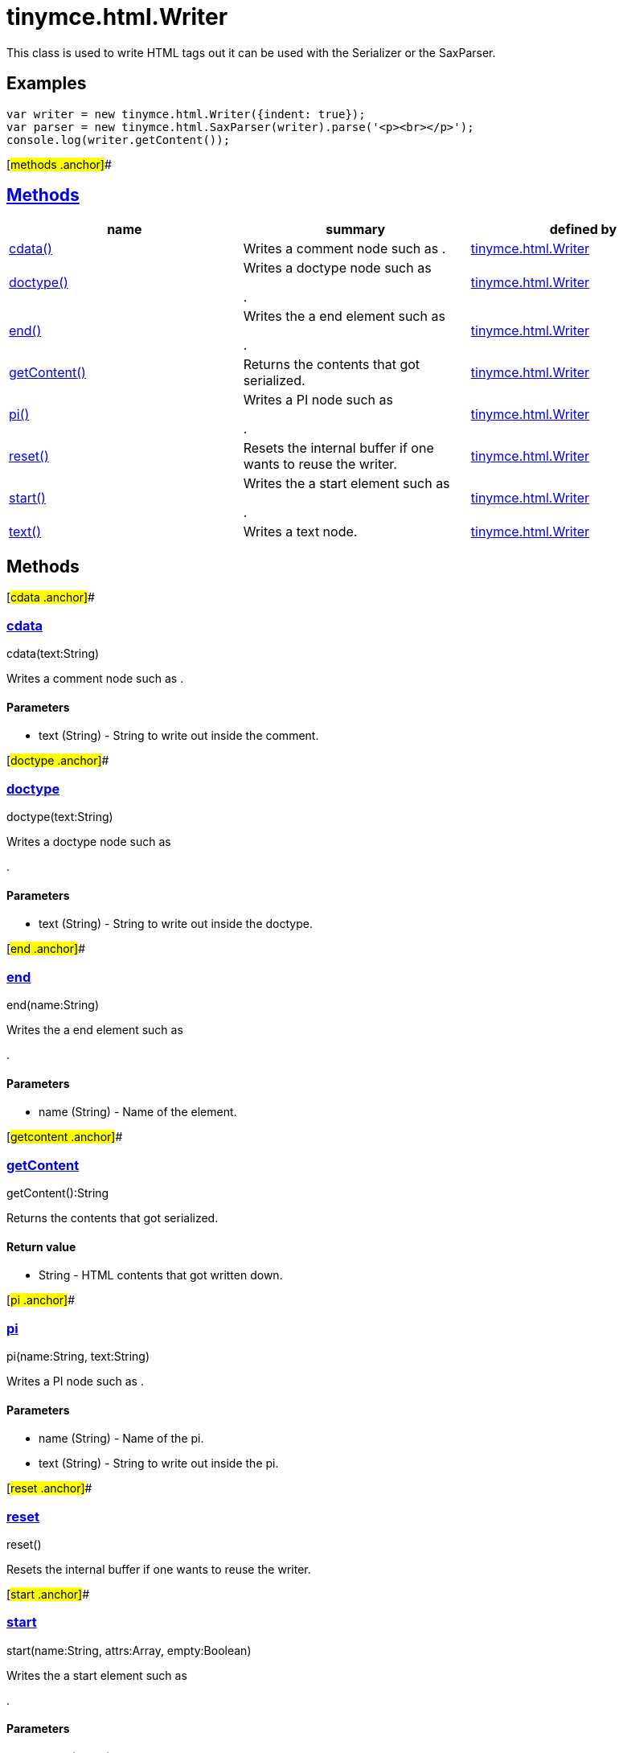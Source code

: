 = tinymce.html.Writer

This class is used to write HTML tags out it can be used with the Serializer or the SaxParser.

== Examples

[source,prettyprint]
----
var writer = new tinymce.html.Writer({indent: true});
var parser = new tinymce.html.SaxParser(writer).parse('<p><br></p>');
console.log(writer.getContent());
----

[#methods .anchor]##

== link:#methods[Methods]

[width="100%",cols="34%,33%,33%",options="header",]
|===
|name |summary |defined by
|link:#cdata[cdata()] |Writes a comment node such as . |link:/docs-4x/api/tinymce.html/tinymce.html.writer[tinymce.html.Writer]
|link:#doctype[doctype()] a|
Writes a doctype node such as

.

|link:/docs-4x/api/tinymce.html/tinymce.html.writer[tinymce.html.Writer]
|link:#end[end()] a|
Writes the a end element such as

.

|link:/docs-4x/api/tinymce.html/tinymce.html.writer[tinymce.html.Writer]
|link:#getcontent[getContent()] |Returns the contents that got serialized. |link:/docs-4x/api/tinymce.html/tinymce.html.writer[tinymce.html.Writer]
|link:#pi[pi()] a|
Writes a PI node such as

.

|link:/docs-4x/api/tinymce.html/tinymce.html.writer[tinymce.html.Writer]
|link:#reset[reset()] |Resets the internal buffer if one wants to reuse the writer. |link:/docs-4x/api/tinymce.html/tinymce.html.writer[tinymce.html.Writer]
|link:#start[start()] a|
Writes the a start element such as

.

|link:/docs-4x/api/tinymce.html/tinymce.html.writer[tinymce.html.Writer]
|link:#text[text()] |Writes a text node. |link:/docs-4x/api/tinymce.html/tinymce.html.writer[tinymce.html.Writer]
|===

== Methods

[#cdata .anchor]##

=== link:#cdata[cdata]

cdata(text:String)

Writes a comment node such as .

==== Parameters

* [.param-name]#text# [.param-type]#(String)# - String to write out inside the comment.

[#doctype .anchor]##

=== link:#doctype[doctype]

doctype(text:String)

Writes a doctype node such as

.

==== Parameters

* [.param-name]#text# [.param-type]#(String)# - String to write out inside the doctype.

[#end .anchor]##

=== link:#end[end]

end(name:String)

Writes the a end element such as

.

==== Parameters

* [.param-name]#name# [.param-type]#(String)# - Name of the element.

[#getcontent .anchor]##

=== link:#getcontent[getContent]

getContent():String

Returns the contents that got serialized.

==== Return value

* [.return-type]#String# - HTML contents that got written down.

[#pi .anchor]##

=== link:#pi[pi]

pi(name:String, text:String)

Writes a PI node such as .

==== Parameters

* [.param-name]#name# [.param-type]#(String)# - Name of the pi.
* [.param-name]#text# [.param-type]#(String)# - String to write out inside the pi.

[#reset .anchor]##

=== link:#reset[reset]

reset()

Resets the internal buffer if one wants to reuse the writer.

[#start .anchor]##

=== link:#start[start]

start(name:String, attrs:Array, empty:Boolean)

Writes the a start element such as

.

==== Parameters

* [.param-name]#name# [.param-type]#(String)# - Name of the element.
* [.param-name]#attrs# [.param-type]#(Array)# - Optional attribute array or undefined if it hasn't any.
* [.param-name]#empty# [.param-type]#(Boolean)# - Optional empty state if the tag should end like +
.

[#text .anchor]##

=== link:#text[text]

text(text:String, raw:Boolean)

Writes a text node.

==== Parameters

* [.param-name]#text# [.param-type]#(String)# - String to write out.
* [.param-name]#raw# [.param-type]#(Boolean)# - Optional raw state if true the contents wont get encoded.
